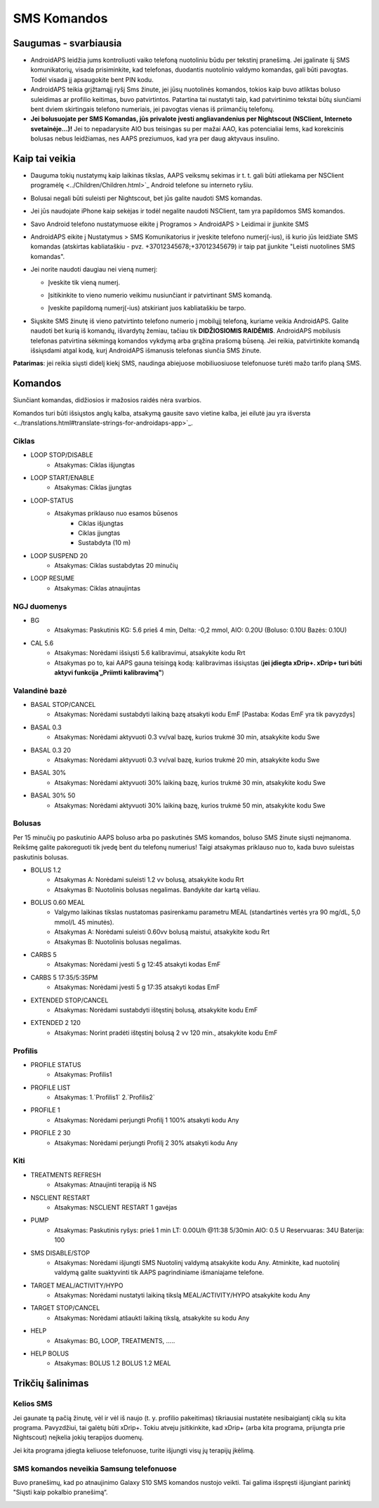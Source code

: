 SMS Komandos
**************************************************
Saugumas - svarbiausia
==================================================
* AndroidAPS leidžia jums kontroliuoti vaiko telefoną nuotoliniu būdu per tekstinį pranešimą. Jei įgalinate šį SMS komunikatorių, visada prisiminkite, kad telefonas, duodantis nuotolinio valdymo komandas, gali būti pavogtas. Todėl visada jį apsaugokite bent PIN kodu.
* AndroidAPS teikia grįžtamąjį ryšį Sms žinute, jei jūsų nuotolinės komandos, tokios kaip buvo atliktas boluso suleidimas ar profilio keitimas, buvo patvirtintos. Patartina tai nustatyti taip, kad patvirtinimo tekstai būtų siunčiami bent dviem skirtingais telefono numeriais, jei pavogtas vienas iš priimančių telefonų.
* **Jei bolusuojate per SMS Komandas, jūs privalote įvesti angliavandenius per Nightscout (NSClient, Interneto svetainėje...)!** Jei to nepadarysite AIO bus teisingas su per mažai AAO, kas potencialiai lems, kad korekcinis bolusas nebus leidžiamas, nes AAPS preziumuos, kad yra per daug aktyvaus insulino.

Kaip tai veikia
==================================================
* Dauguma tokių nustatymų kaip laikinas tikslas, AAPS veiksmų sekimas ir t. t. gali būti atliekama per NSClient programėlę <../Children/Children.html>`_ Android telefone su interneto ryšiu.
* Bolusai negali būti suleisti per Nightscout, bet jūs galite naudoti SMS komandas.
* Jei jūs naudojate iPhone kaip sekėjas ir todėl negalite naudoti NSClient, tam yra papildomos SMS komandos.

* Savo Android telefono nustatymuose eikite į Programos > AndroidAPS > Leidimai ir įjunkite SMS
* AndroidAPS eikite į Nustatymus > SMS Komunikatorius ir įveskite telefono numerį(-ius), iš kurio jūs leidžiate SMS komandas (atskirtas kabliataškiu - pvz. +37012345678;+37012345679) ir taip pat įjunkite "Leisti nuotolines SMS komandas".
* Jei norite naudoti daugiau nei vieną numerį:

  * Įveskite tik vieną numerį.
  * Įsitikinkite to vieno numerio veikimu nusiunčiant ir patvirtinant SMS komandą.
  * Įveskite papildomą numerį(-ius) atskiriant juos kabliataškiu be tarpo.
  
    .. image:: ../images/SMSCommandsSetupSpace.png
      :alt: SMS Komandų Nustatymas


* Siųskite SMS žinutę iš vieno patvirtinto telefono numerio į mobilųjį telefoną, kuriame veikia AndroidAPS. Galite naudoti bet kurią iš komandų, išvardytų žemiau, tačiau tik **DIDŽIOSIOMIS RAIDĖMIS**. AndroidAPS mobilusis telefonas patvirtina sėkmingą komandos vykdymą arba grąžina prašomą būseną. Jei reikia, patvirtinkite komandą išsiųsdami atgal kodą, kurį AndroidAPS išmanusis telefonas siunčia SMS žinute.

**Patarimas**: jei reikia siųsti didelį kiekį SMS, naudinga abiejuose mobiliuosiuose telefonuose turėti mažo tarifo planą SMS.

Komandos
==================================================

Siunčiant komandas, didžiosios ir mažosios raidės nėra svarbios.

Komandos turi būti išsiųstos anglų kalba, atsakymą gausite savo vietine kalba, jei eilutė jau yra išversta <../translations.html#translate-strings-for-androidaps-app>`_.

.. nuotrauka:: ../images/SMSCommands.png
  :alt: SMS komandų pavyzdys

Ciklas
--------------------------------------------------
* LOOP STOP/DISABLE
   * Atsakymas: Ciklas išjungtas
* LOOP START/ENABLE
   * Atsakymas: Ciklas įjungtas
* LOOP-STATUS
   * Atsakymas priklauso nuo esamos būsenos
      * Ciklas išjungtas
      * Ciklas įjungtas
      * Sustabdyta (10 m)
* LOOP SUSPEND 20
   * Atsakymas: Ciklas sustabdytas 20 minučių
* LOOP RESUME
   * Atsakymas: Ciklas atnaujintas

NGJ duomenys
--------------------------------------------------
* BG
   * Atsakymas: Paskutinis KG: 5.6 prieš 4 min, Delta: -0,2 mmol, AIO: 0.20U (Boluso: 0.10U Bazės: 0.10U)
* CAL 5.6
   * Atsakymas: Norėdami išsiųsti 5.6 kalibravimui, atsakykite kodu Rrt
   * Atsakymas po to, kai AAPS gauna teisingą kodą: kalibravimas išsiųstas (**jei įdiegta xDrip+. xDrip+ turi būti aktyvi funkcija „Priimti kalibravimą"**)

Valandinė bazė
--------------------------------------------------
* BASAL STOP/CANCEL
   * Atsakymas: Norėdami sustabdyti laikiną bazę atsakyti kodu EmF [Pastaba: Kodas EmF yra tik pavyzdys]
* BASAL 0.3
   * Atsakymas: Norėdami aktyvuoti 0.3 vv/val bazę, kurios trukmė 30 min, atsakykite kodu Swe
* BASAL 0.3 20
   * Atsakymas: Norėdami aktyvuoti 0.3 vv/val bazę, kurios trukmė 20 min, atsakykite kodu Swe
* BASAL 30%
   * Atsakymas: Norėdami aktyvuoti 30% laikiną bazę, kurios trukmė 30 min, atsakykite kodu Swe
* BASAL 30% 50
   * Atsakymas: Norėdami aktyvuoti 30% laikiną bazę, kurios trukmė 50 min, atsakykite kodu Swe

Bolusas
--------------------------------------------------
Per 15 minučių po paskutinio AAPS boluso arba po paskutinės SMS komandos, boluso SMS žinute siųsti neįmanoma. Reikšmę galite pakoreguoti tik įvedę bent du telefonų numerius! Taigi atsakymas priklauso nuo to, kada buvo suleistas paskutinis bolusas.

* BOLUS 1.2
   * Atsakymas A: Norėdami suleisti 1.2 vv bolusą, atsakykite kodu Rrt
   * Atsakymas B: Nuotolinis bolusas negalimas. Bandykite dar kartą vėliau.
* BOLUS 0.60 MEAL
   * Valgymo laikinas tikslas nustatomas pasirenkamu parametru MEAL (standartinės vertės yra 90 mg/dL, 5,0 mmol/L 45 minutės).
   * Atsakymas A: Norėdami suleisti 0.60vv bolusą maistui, atsakykite kodu Rrt
   * Atsakymas B: Nuotolinis bolusas negalimas. 
* CARBS 5
   * Atsakymas: Norėdami įvesti 5 g 12:45 atsakyti kodas EmF
* CARBS 5 17:35/5:35PM
   * Atsakymas: Norėdami įvesti 5 g 17:35 atsakyti kodas EmF
* EXTENDED STOP/CANCEL
   * Atsakymas: Norėdami sustabdyti ištęstinį bolusą, atsakykite kodu EmF
* EXTENDED 2 120
   * Atsakymas: Norint pradėti ištęstinį bolusą 2 vv 120 min., atsakykite kodu EmF

Profilis
--------------------------------------------------
* PROFILE STATUS
   * Atsakymas: Profilis1
* PROFILE LIST
   * Atsakymas: 1.`Profilis1` 2.`Profilis2`
* PROFILE 1
   * Atsakymas: Norėdami perjungti Profilį 1 100% atsakyti kodu Any
* PROFILE 2 30
   * Atsakymas: Norėdami perjungti Profilį 2 30% atsakyti kodu Any

Kiti
--------------------------------------------------
* TREATMENTS REFRESH
   * Atsakymas: Atnaujinti terapiją iš NS
* NSCLIENT RESTART
   * Atsakymas: NSCLIENT RESTART 1 gavėjas
* PUMP
   * Atsakymas: Paskutinis ryšys: prieš 1 min LT: 0.00U/h @11:38 5/30min AIO: 0.5 U Reservuaras: 34U Baterija: 100
* SMS DISABLE/STOP
   * Atsakymas: Norėdami išjungti SMS Nuotolinį valdymą atsakykite kodu Any. Atminkite, kad nuotolinį valdymą galite suaktyvinti tik AAPS pagrindiniame išmaniajame telefone.
* TARGET MEAL/ACTIVITY/HYPO   
   * Atsakymas: Norėdami nustatyti laikiną tikslą MEAL/ACTIVITY/HYPO atsakykite kodu Any
* TARGET STOP/CANCEL   
   * Atsakymas: Norėdami atšaukti laikiną tikslą, atsakykite su kodu Any
* HELP
   * Atsakymas: BG, LOOP, TREATMENTS, .....
* HELP BOLUS
   * Atsakymas: BOLUS 1.2 BOLUS 1.2 MEAL

Trikčių šalinimas
==================================================
Kelios SMS
--------------------------------------------------
Jei gaunate tą pačią žinutę, vėl ir vėl iš naujo (t. y. profilio pakeitimas) tikriausiai nustatėte nesibaigiantį ciklą su kita programa. Pavyzdžiui, tai galėtų būti xDrip+. Tokiu atveju įsitikinkite, kad xDrip+ (arba kita programa, prijungta prie Nightscout) neįkelia jokių terapijos duomenų. 

Jei kita programa įdiegta keliuose telefonuose, turite išjungti visų jų terapijų įkėlimą.

SMS komandos neveikia Samsung telefonuose
--------------------------------------------------
Buvo pranešimų, kad po atnaujinimo Galaxy S10 SMS komandos nustojo veikti. Tai galima išspręsti išjungiant parinktį "Siųsti kaip pokalbio pranešimą“.

.. image:: ../images/SMSdisableChat.png
  :alt: Išjungti SMS kaip pokalbio pranešimą

